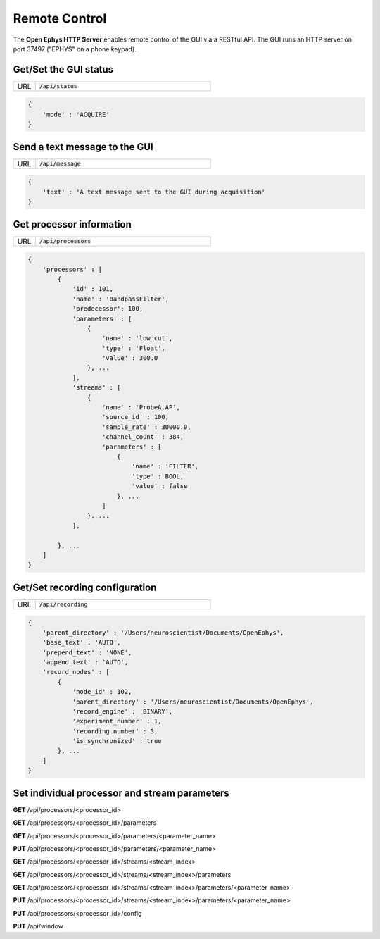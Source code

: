 .. _remotecontrol:

Remote Control
##############

The **Open Ephys HTTP Server** enables remote control of the GUI via a RESTful API. The GUI runs an HTTP server on port 37497 ("EPHYS" on a phone keypad). 

Get/Set the GUI status
----------------------

.. csv-table:: 
   :widths: 10, 80

   "URL", ":code:`/api/status`"

.. code-block:: js

    { 
        'mode' : 'ACQUIRE'
    }

Send a text message to the GUI
------------------------------

.. csv-table:: 
   :widths: 10, 80

   "URL", ":code:`/api/message`"

.. code-block:: js

    { 
        'text' : 'A text message sent to the GUI during acquisition' 
    }

Get processor information
-------------------------

.. csv-table:: 
   :widths: 10, 80

   "URL", ":code:`/api/processors`"

.. code-block:: js

    {
        'processors' : [
            {
                'id' : 101,
                'name' : 'BandpassFilter',
                'predecessor': 100,
                'parameters' : [
                    {
                        'name' : 'low_cut',
                        'type' : 'Float',
                        'value' : 300.0
                    }, ...
                ],
                'streams' : [
                    {
                        'name' : 'ProbeA.AP',
                        'source_id' : 100,
                        'sample_rate' : 30000.0,
                        'channel_count' : 384,
                        'parameters' : [
                            {
                                'name' : 'FILTER',
                                'type' : BOOL,
                                'value' : false
                            }, ...
                        ]
                    }, ...
                ],

            }, ...
        ]
    }

Get/Set recording configuration
-------------------------------
        
.. csv-table:: 
   :widths: 10, 80

   "URL", ":code:`/api/recording`"

.. code-block:: js

    {
        'parent_directory' : '/Users/neuroscientist/Documents/OpenEphys',
        'base_text' : 'AUTO',
        'prepend_text' : 'NONE', 
        'append_text' : 'AUTO', 
        'record_nodes' : [
            {
                'node_id' : 102,
                'parent_directory' : '/Users/neuroscientist/Documents/OpenEphys',
                'record_engine' : 'BINARY',
                'experiment_number' : 1,
                'recording_number' : 3,
                'is_synchronized' : true
            }, ...
        ]
    }

Set individual processor and stream parameters
----------------------------------------------

**GET** /api/processors/<processor_id>

**GET** /api/processors/<processor_id>/parameters

**GET** /api/processors/<processor_id>/parameters/<parameter_name>

**PUT** /api/processors/<processor_id>/parameters/<parameter_name>

**GET** /api/processors/<processor_id>/streams/<stream_index>

**GET** /api/processors/<processor_id>/streams/<stream_index>/parameters

**GET** /api/processors/<processor_id>/streams/<stream_index>/parameters/<parameter_name>

**PUT** /api/processors/<processor_id>/streams/<stream_index>/parameters/<parameter_name>

**PUT** /api/processors/<processor_id>/config

**PUT** /api/window

